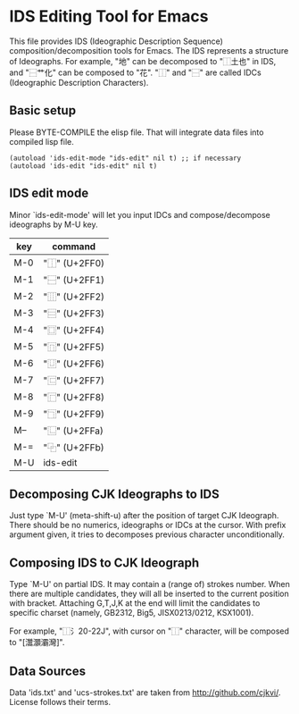 * IDS Editing Tool for Emacs

This file provides IDS (Ideographic Description Sequence)
composition/decomposition tools for Emacs. The IDS represents a
structure of Ideographs.  For example, "地" can be decomposed to
"⿰土也" in IDS, and "⿱艹化" can be composed to "花". "⿰" and "⿱"
are called IDCs (Ideographic Description Characters).

** Basic setup

Please BYTE-COMPILE the elisp file. That will integrate data files
into compiled lisp file.

: (autoload 'ids-edit-mode "ids-edit" nil t) ;; if necessary
: (autoload 'ids-edit "ids-edit" nil t)

** IDS edit mode

Minor `ids-edit-mode' will let you input IDCs and compose/decompose
ideographs by M-U key.

| key | command       |
|-----+---------------|
| M-0 | "⿰" (U+2FF0) |
| M-1 | "⿱" (U+2FF1) |
| M-2 | "⿲" (U+2FF2) |
| M-3 | "⿳" (U+2FF3) |
| M-4 | "⿴" (U+2FF4) |
| M-5 | "⿵" (U+2FF5) |
| M-6 | "⿶" (U+2FF6) |
| M-7 | "⿷" (U+2FF7) |
| M-8 | "⿸" (U+2FF8) |
| M-9 | "⿹" (U+2FF9) |
| M-- | "⿺" (U+2FFa) |
| M-= | "⿻" (U+2FFb) |
| M-U | ids-edit      |

** Decomposing CJK Ideographs to IDS

Just type `M-U' (meta-shift-u) after the position of target CJK
Ideograph. There should be no numerics, ideographs or IDCs at the
cursor.  With prefix argument given, it tries to decomposes previous
character unconditionally.

** Composing IDS to CJK Ideograph

Type `M-U' on partial IDS. It may contain a (range of) strokes
number. When there are multiple candidates, they will all be
inserted to the current position with bracket. Attaching G,T,J,K at
the end will limit the candidates to specific charset (namely,
GB2312, Big5, JISX0213/0212, KSX1001).

For example, "⿰氵20-22J", with cursor on "⿰" character, will be
composed to "[灊灝灞灣]".

** Data Sources

Data 'ids.txt' and 'ucs-strokes.txt' are taken from
http://github.com/cjkvi/. License follows their terms.
